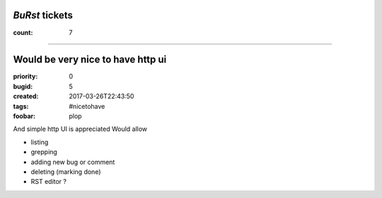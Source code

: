 *BuRst* tickets
###############

:count: 7

--------------------------------------------------------------------------------

Would be very nice to have http ui
##################################

:priority: 0
:bugid: 5
:created: 2017-03-26T22:43:50
:tags: #nicetohave
:foobar: plop

And simple http UI is appreciated
Would allow

- listing
- grepping
- adding new bug or comment
- deleting (marking done)
- RST editor ?
